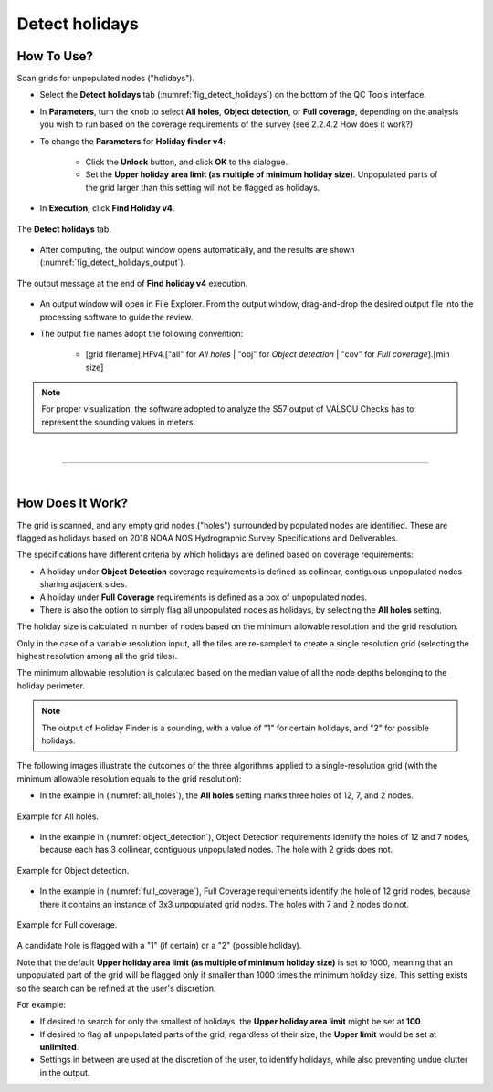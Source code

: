 .. _survey-detect-holidays:

Detect holidays
---------------

.. index::
    single: holidays

How To Use?
^^^^^^^^^^^    

.. index::
    single: holidays; coverage

Scan grids for unpopulated nodes ("holidays").

* Select the **Detect holidays** tab (:numref:`fig_detect_holidays`) on the bottom of the QC Tools interface.

* In **Parameters**, turn the knob to select **All holes**, **Object detection**, or **Full coverage**, depending on the analysis you wish to run based on the coverage requirements of the survey (see 2.2.4.2 How does it work?)

* To change the **Parameters** for **Holiday finder v4**:

    * Click the **Unlock** button, and click **OK** to the dialogue.
    * Set the **Upper holiday area limit (as multiple of minimum holiday size)**. Unpopulated parts of the grid larger than this setting will not be flagged as holidays.

* In **Execution**, click **Find Holiday v4**.

.. _fig_detect_holidays:
.. figure:: _static/detect_holidays_interface.png
    :width: 700px
    :align: center
    :figclass: align-center

    The **Detect holidays** tab.

* After computing, the output window opens automatically, and the results are shown (:numref:`fig_detect_holidays_output`).

.. _fig_detect_holidays_output:
.. figure:: _static/detect_holidays_results.png
    :width: 300px
    :align: center
    :figclass: align-center

    The output message at the end of **Find holiday v4** execution.


* An output window will open in File Explorer. From the output window, drag-and-drop the desired output file into the processing software to guide the review.

* The output file names adopt the following convention:

    * [grid filename].HFv4.["all" for *All holes* | "obj" for *Object detection* | "cov" for *Full coverage*].[min size]


.. note::
    For proper visualization, the software adopted to analyze the S57 output of VALSOU Checks has to represent the sounding values in meters.

|

-----------------------------------------------------------

|

How Does It Work?
^^^^^^^^^^^^^^^^^

The grid is scanned, and any empty grid nodes ("holes") surrounded by populated nodes are identified. These are flagged as holidays based on 2018 NOAA NOS Hydrographic Survey Specifications and Deliverables.

The specifications have different criteria by which holidays are defined based on coverage requirements:

* A holiday under **Object Detection** coverage requirements is defined as collinear, contiguous unpopulated nodes sharing adjacent sides.

* A holiday under **Full Coverage** requirements is defined as a box of unpopulated nodes.

* There is also the option to simply flag all unpopulated nodes as holidays, by selecting the **All holes** setting.

The holiday size is calculated in number of nodes based on the minimum allowable resolution and the grid resolution.

Only in the case of a variable resolution input, all the tiles are re-sampled to create a single resolution grid (selecting the highest resolution among all the grid tiles).

The minimum allowable resolution is calculated based on the median value of all the node depths belonging to the holiday perimeter.

.. note::
    The output of Holiday Finder is a sounding, with a value of "1" for certain holidays, and "2" for possible holidays.

The following images illustrate the outcomes of the three algorithms applied to a single-resolution grid (with the minimum allowable resolution equals to the grid resolution):

* In the example in (:numref:`all_holes`), the **All holes** setting marks three holes of 12, 7, and 2 nodes.

.. _all_holes:
.. figure:: _static/all_holes.png
    :align: center
    :alt: logo

    Example for All holes.

* In the example in (:numref:`object_detection`), Object Detection requirements identify the holes of 12 and 7 nodes, because each has 3 collinear, contiguous unpopulated nodes. The hole with 2 grids does not.

.. _object_detection:
.. figure:: _static/object_detection.png
    :align: center
    :alt: logo

    Example for Object detection.

* In the example in (:numref:`full_coverage`), Full Coverage requirements identify the hole of 12 grid nodes, because there it contains an instance of 3x3 unpopulated grid nodes. The holes with 7 and 2 nodes do not.

.. _full_coverage:
.. figure:: _static/full_coverage.png
    :align: center
    :alt: logo

    Example for Full coverage.

A candidate hole is flagged with a "1" (if certain) or a "2" (possible holiday).

Note that the default **Upper holiday area limit (as multiple of minimum holiday size)** is set to 1000, meaning that
an unpopulated part of the grid will be flagged only if smaller than 1000 times the minimum holiday size.
This setting exists so the search can be refined at the user's discretion.

For example:

* If desired to search for only the smallest of holidays, the **Upper holiday area limit** might be set at **100**.

* If desired to flag all unpopulated parts of the grid, regardless of their size, the **Upper limit** would be set at **unlimited**.

* Settings in between are used at the discretion of the user, to identify holidays, while also preventing undue clutter in the output.
